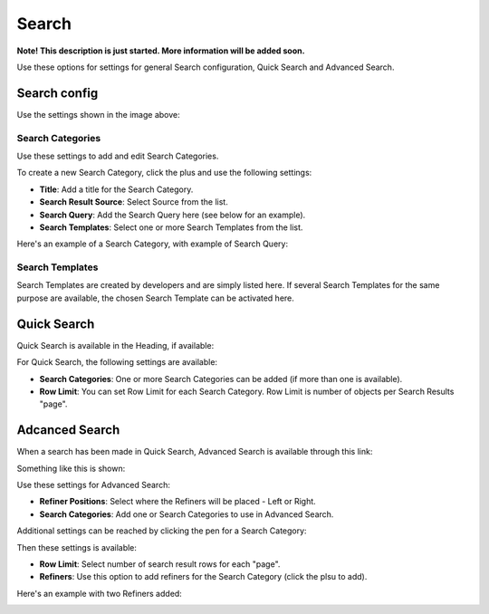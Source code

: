 Search
===========================================

**Note! This description is just started. More information will be added soon.**

Use these options for settings for general Search configuration, Quick Search and Advanced Search.

.. image:: search.png

Search config
***************
Use the settings shown in the image above:

Search Categories
-------------------
Use these settings to add and edit Search Categories.

To create a new Search Category, click the plus and use the following settings:

+ **Title**: Add a title for the Search Category.
+ **Search Result Source**: Select Source from the list.
+ **Search Query**: Add the Search Query here (see below for an example).
+ **Search Templates**: Select one or more Search Templates from the list.

Here's an example of a Search Category, with example of Search Query:

.. image:: search-example.png

Search Templates
--------------------
Search Templates are created by developers and are simply listed here. If several Search Templates for the same purpose are available, the chosen Search Template can be activated here.

.. image:: search-templates.png

Quick Search
***************
Quick Search is available in the Heading, if available:

.. image:: quick-search-start-page.png

For Quick Search, the following settings are available:

.. image:: quick-search-settings.png

+ **Search Categories**: One or more Search Categories can be added (if more than one is available).
+ **Row Limit**: You can set Row Limit for each Search Category. Row Limit is number of objects per Search Results "page".

Adcanced Search
*****************
When a search has been made in Quick Search, Advanced Search is available through this link:

.. image:: advanced-search-in-quick.png

Something like this is shown:

.. image:: advanced-search-example.png

Use these settings for Advanced Search:

.. image:: advanced-search.png

+ **Refiner Positions**: Select where the Refiners will be placed - Left or Right.
+ **Search Categories**: Add one or Search Categories to use in Advanced Search.

Additional settings can be reached by clicking the pen for a Search Category:

.. image:: search-category-pen.png

Then these settings is available:

.. image:: advanced-search-category-settings.png

+ **Row Limit**: Select number of search result rows for each "page".
+ **Refiners**: Use this option to add refiners for the Search Category (click the plsu to add).

Here's an example with two Refiners added:

.. image:: refiners-example.png


